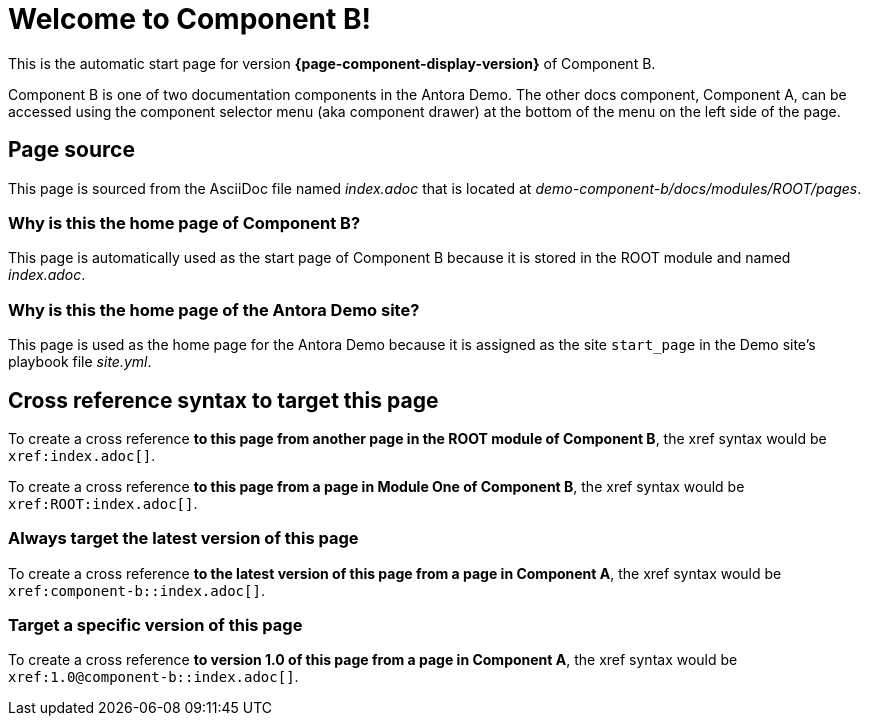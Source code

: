 = Welcome to Component B!
:navtitle: component1

This is the automatic start page for version *{page-component-display-version}* of Component B.

Component B is one of two documentation components in the Antora Demo.
The other docs component, Component A, can be accessed using the component selector menu (aka component drawer) at the bottom of the menu on the left side of the page.

== Page source

This page is sourced from the AsciiDoc file named [.path]_index.adoc_ that is located at [.path]_demo-component-b/docs/modules/ROOT/pages_.

=== Why is this the home page of Component B?

This page is automatically used as the start page of Component B because it is stored in the ROOT module and named [.path]_index.adoc_.

=== Why is this the home page of the Antora Demo site?

This page is used as the home page for the Antora Demo because it is assigned as the site `start_page` in the Demo site's playbook file [.path]_site.yml_.

== Cross reference syntax to target this page

To create a cross reference *to this page from another page in the ROOT module of Component B*, the xref syntax would be `\xref:index.adoc[]`.

To create a cross reference *to this page from a page in Module One of Component B*, the xref syntax would be `\xref:ROOT:index.adoc[]`.

=== Always target the latest version of this page

To create a cross reference *to the latest version of this page from a page in Component A*, the xref syntax would be `\xref:component-b::index.adoc[]`.

=== Target a specific version of this page

To create a cross reference *to version 1.0 of this page from a page in Component A*, the xref syntax would be `\xref:1.0@component-b::index.adoc[]`.
